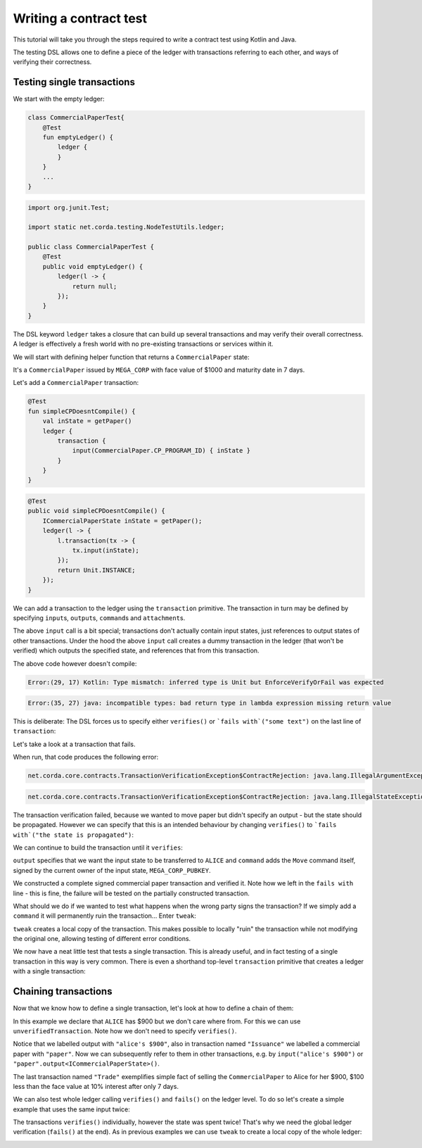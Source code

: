 .. highlight:: kotlin
.. role:: kotlin(code)
    :language: kotlin
.. raw:: html


   <script type="text/javascript" src="_static/jquery.js"></script>
   <script type="text/javascript" src="_static/codesets.js"></script>

Writing a contract test
=======================

This tutorial will take you through the steps required to write a contract test using Kotlin and Java.

The testing DSL allows one to define a piece of the ledger with transactions referring to each other, and ways of
verifying their correctness.

Testing single transactions
---------------------------

We start with the empty ledger:

.. container:: codeset

    .. sourcecode:: kotlin

        class CommercialPaperTest{
            @Test
            fun emptyLedger() {
                ledger {
                }
            }
            ...
        }

    .. sourcecode:: java

        import org.junit.Test;

        import static net.corda.testing.NodeTestUtils.ledger;

        public class CommercialPaperTest {
            @Test
            public void emptyLedger() {
                ledger(l -> {
                    return null;
                });
            }
        }

The DSL keyword ``ledger`` takes a closure that can build up several transactions and may verify their overall
correctness. A ledger is effectively a fresh world with no pre-existing transactions or services within it.

We will start with defining helper function that returns a ``CommercialPaper`` state:

.. container:: codeset

    .. literalinclude:: ../../docs/source/example-code/src/test/kotlin/net/corda/docs/kotlin/tutorial/testdsl/TutorialTestDSL.kt
        :language: kotlin
        :start-after: DOCSTART 1
        :end-before: DOCEND 1
        :dedent: 4

    .. literalinclude:: ../../docs/source/example-code/src/test/java/net/corda/docs/java/tutorial/testdsl/TutorialTestDSL.java
        :language: java
        :start-after: DOCSTART 1
        :end-before: DOCEND 1
        :dedent: 4

It's a ``CommercialPaper`` issued by ``MEGA_CORP`` with face value of $1000 and maturity date in 7 days.

Let's add a ``CommercialPaper`` transaction:

.. container:: codeset

    .. sourcecode:: kotlin

        @Test
        fun simpleCPDoesntCompile() {
            val inState = getPaper()
            ledger {
                transaction {
                    input(CommercialPaper.CP_PROGRAM_ID) { inState }
                }
            }
        }

    .. sourcecode:: java

        @Test
        public void simpleCPDoesntCompile() {
            ICommercialPaperState inState = getPaper();
            ledger(l -> {
                l.transaction(tx -> {
                    tx.input(inState);
                });
                return Unit.INSTANCE;
            });
        }

We can add a transaction to the ledger using the ``transaction`` primitive. The transaction in turn may be defined by
specifying ``input``\s, ``output``\s, ``command``\s and ``attachment``\s.

The above ``input`` call is a bit special; transactions don't actually contain input states, just references
to output states of other transactions. Under the hood the above ``input`` call creates a dummy transaction in the
ledger (that won't be verified) which outputs the specified state, and references that from this transaction.

The above code however doesn't compile:

.. container:: codeset

    .. sourcecode:: kotlin

        Error:(29, 17) Kotlin: Type mismatch: inferred type is Unit but EnforceVerifyOrFail was expected

    .. sourcecode:: java

        Error:(35, 27) java: incompatible types: bad return type in lambda expression missing return value

This is deliberate: The DSL forces us to specify either ``verifies()`` or ```fails with`("some text")`` on the
last line of ``transaction``:

.. container:: codeset

    .. literalinclude:: ../../docs/source/example-code/src/test/kotlin/net/corda/docs/kotlin/tutorial/testdsl/TutorialTestDSL.kt
        :language: kotlin
        :start-after: DOCSTART 2
        :end-before: DOCEND 2
        :dedent: 4

    .. literalinclude:: ../../docs/source/example-code/src/test/java/net/corda/docs/java/tutorial/testdsl/TutorialTestDSL.java
        :language: java
        :start-after: DOCSTART 2
        :end-before: DOCEND 2
        :dedent: 4

Let's take a look at a transaction that fails.

.. container:: codeset

    .. literalinclude:: ../../docs/source/example-code/src/test/kotlin/net/corda/docs/kotlin/tutorial/testdsl/TutorialTestDSL.kt
        :language: kotlin
        :start-after: DOCSTART 3
        :end-before: DOCEND 3
        :dedent: 4

    .. literalinclude:: ../../docs/source/example-code/src/test/java/net/corda/docs/java/tutorial/testdsl/TutorialTestDSL.java
        :language: java
        :start-after: DOCSTART 3
        :end-before: DOCEND 3
        :dedent: 4

When run, that code produces the following error:

.. container:: codeset

    .. sourcecode:: kotlin

        net.corda.core.contracts.TransactionVerificationException$ContractRejection: java.lang.IllegalArgumentException: Failed requirement: the state is propagated

    .. sourcecode:: java

        net.corda.core.contracts.TransactionVerificationException$ContractRejection: java.lang.IllegalStateException: the state is propagated

The transaction verification failed, because we wanted to move paper but didn't specify an output - but the state should be propagated.
However we can specify that this is an intended behaviour by changing ``verifies()`` to ```fails with`("the state is propagated")``:

.. container:: codeset

    .. literalinclude:: ../../docs/source/example-code/src/test/kotlin/net/corda/docs/kotlin/tutorial/testdsl/TutorialTestDSL.kt
        :language: kotlin
        :start-after: DOCSTART 4
        :end-before: DOCEND 4
        :dedent: 4

    .. literalinclude:: ../../docs/source/example-code/src/test/java/net/corda/docs/java/tutorial/testdsl/TutorialTestDSL.java
        :language: java
        :start-after: DOCSTART 4
        :end-before: DOCEND 4
        :dedent: 4

We can continue to build the transaction until it ``verifies``:

.. container:: codeset

    .. literalinclude:: ../../docs/source/example-code/src/test/kotlin/net/corda/docs/kotlin/tutorial/testdsl/TutorialTestDSL.kt
        :language: kotlin
        :start-after: DOCSTART 5
        :end-before: DOCEND 5
        :dedent: 4

    .. literalinclude:: ../../docs/source/example-code/src/test/java/net/corda/docs/java/tutorial/testdsl/TutorialTestDSL.java
        :language: java
        :start-after: DOCSTART 5
        :end-before: DOCEND 5
        :dedent: 4

``output`` specifies that we want the input state to be transferred to ``ALICE`` and ``command`` adds the
``Move`` command itself, signed by the current owner of the input state, ``MEGA_CORP_PUBKEY``.

We constructed a complete signed commercial paper transaction and verified it. Note how we left in the ``fails with``
line - this is fine, the failure will be tested on the partially constructed transaction.

What should we do if we wanted to test what happens when the wrong party signs the transaction? If we simply add a
``command`` it will permanently ruin the transaction... Enter ``tweak``:

.. container:: codeset

    .. literalinclude:: ../../docs/source/example-code/src/test/kotlin/net/corda/docs/kotlin/tutorial/testdsl/TutorialTestDSL.kt
        :language: kotlin
        :start-after: DOCSTART 6
        :end-before: DOCEND 6
        :dedent: 4

    .. literalinclude:: ../../docs/source/example-code/src/test/java/net/corda/docs/java/tutorial/testdsl/TutorialTestDSL.java
        :language: java
        :start-after: DOCSTART 6
        :end-before: DOCEND 6
        :dedent: 4

``tweak`` creates a local copy of the transaction. This makes possible to locally "ruin" the transaction while not
modifying the original one, allowing testing of different error conditions.

We now have a neat little test that tests a single transaction. This is already useful, and in fact testing of a single
transaction in this way is very common. There is even a shorthand top-level ``transaction`` primitive that creates a
ledger with a single transaction:

.. container:: codeset

    .. literalinclude:: ../../docs/source/example-code/src/test/kotlin/net/corda/docs/kotlin/tutorial/testdsl/TutorialTestDSL.kt
        :language: kotlin
        :start-after: DOCSTART 7
        :end-before: DOCEND 7
        :dedent: 4

    .. literalinclude:: ../../docs/source/example-code/src/test/java/net/corda/docs/java/tutorial/testdsl/TutorialTestDSL.java
        :language: java
        :start-after: DOCSTART 7
        :end-before: DOCEND 7
        :dedent: 4

Chaining transactions
---------------------

Now that we know how to define a single transaction, let's look at how to define a chain of them:

.. container:: codeset

    .. literalinclude:: ../../docs/source/example-code/src/test/kotlin/net/corda/docs/kotlin/tutorial/testdsl/TutorialTestDSL.kt
        :language: kotlin
        :start-after: DOCSTART 8
        :end-before: DOCEND 8
        :dedent: 4

    .. literalinclude:: ../../docs/source/example-code/src/test/java/net/corda/docs/java/tutorial/testdsl/TutorialTestDSL.java
        :language: java
        :start-after: DOCSTART 8
        :end-before: DOCEND 8
        :dedent: 4

In this example we declare that ``ALICE`` has $900 but we don't care where from. For this we can use
``unverifiedTransaction``. Note how we don't need to specify ``verifies()``.

Notice that we labelled output with ``"alice's $900"``, also in transaction named ``"Issuance"``
we labelled a commercial paper with ``"paper"``. Now we can subsequently refer to them in other transactions, e.g.
by ``input("alice's $900")`` or ``"paper".output<ICommercialPaperState>()``.

The last transaction named ``"Trade"`` exemplifies simple fact of selling the ``CommercialPaper`` to Alice for her $900,
$100 less than the face value at 10% interest after only 7 days.

We can also test whole ledger calling ``verifies()`` and ``fails()`` on the ledger level.
To do so let's create a simple example that uses the same input twice:

.. container:: codeset

    .. literalinclude:: ../../docs/source/example-code/src/test/kotlin/net/corda/docs/kotlin/tutorial/testdsl/TutorialTestDSL.kt
        :language: kotlin
        :start-after: DOCSTART 9
        :end-before: DOCEND 9
        :dedent: 4

    .. literalinclude:: ../../docs/source/example-code/src/test/java/net/corda/docs/java/tutorial/testdsl/TutorialTestDSL.java
        :language: java
        :start-after: DOCSTART 9
        :end-before: DOCEND 9
        :dedent: 4

The transactions ``verifies()`` individually, however the state was spent twice! That's why we need the global ledger
verification (``fails()`` at the end). As in previous examples we can use ``tweak`` to create a local copy of the whole ledger:

.. container:: codeset

    .. literalinclude:: ../../docs/source/example-code/src/test/kotlin/net/corda/docs/kotlin/tutorial/testdsl/TutorialTestDSL.kt
        :language: kotlin
        :start-after: DOCSTART 10
        :end-before: DOCEND 10
        :dedent: 4

    .. literalinclude:: ../../docs/source/example-code/src/test/java/net/corda/docs/java/tutorial/testdsl/TutorialTestDSL.java
        :language: java
        :start-after: DOCSTART 10
        :end-before: DOCEND 10
        :dedent: 4
